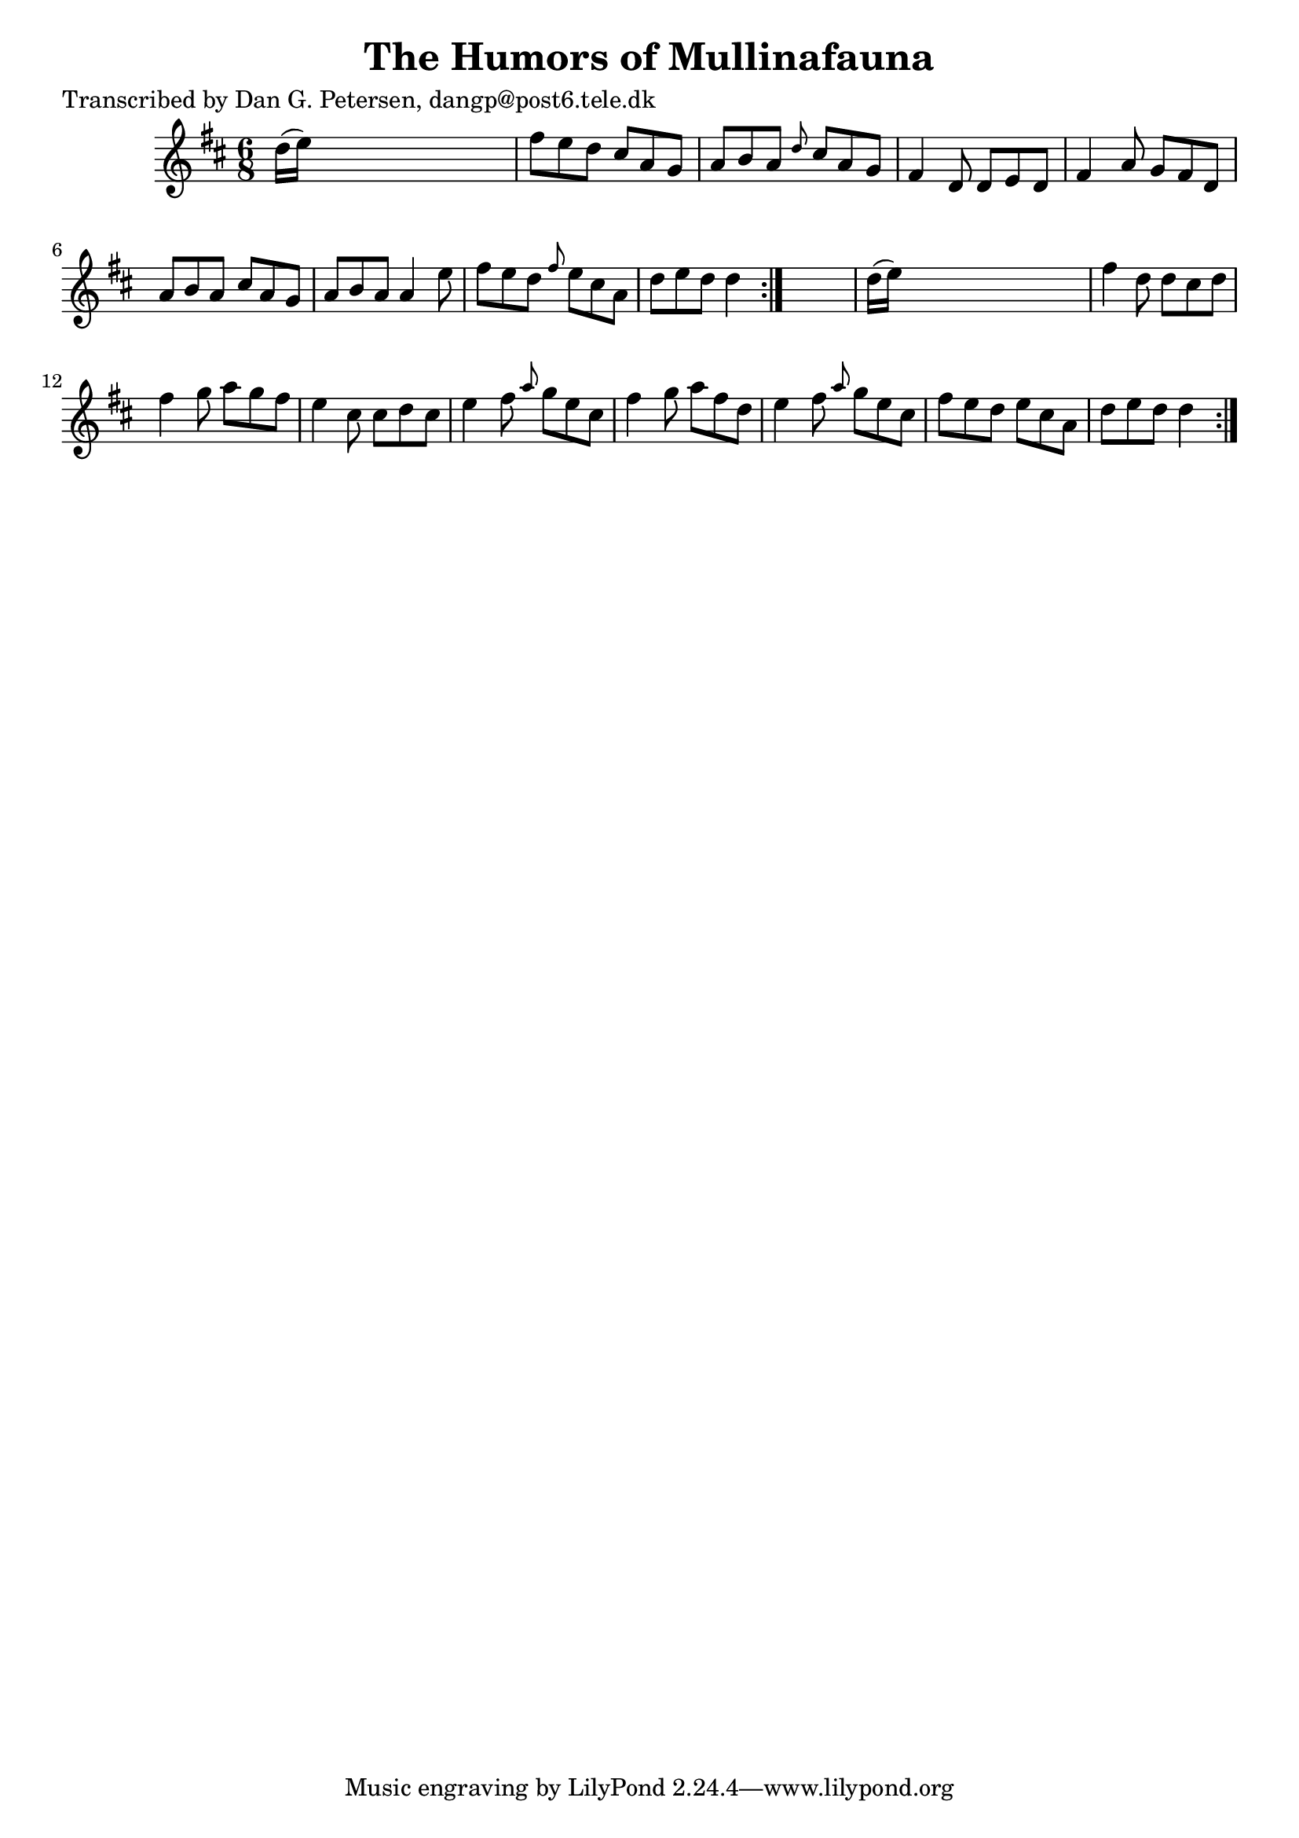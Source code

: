 
\version "2.16.2"
% automatically converted by musicxml2ly from xml/0845_dp.xml

%% additional definitions required by the score:
\language "english"


\header {
    poet = "Transcribed by Dan G. Petersen, dangp@post6.tele.dk"
    encoder = "abc2xml version 63"
    encodingdate = "2015-01-25"
    title = "The Humors of Mullinafauna"
    }

\layout {
    \context { \Score
        autoBeaming = ##f
        }
    }
PartPOneVoiceOne =  \relative d'' {
    \repeat volta 2 {
        \repeat volta 2 {
            \key d \major \time 6/8 d16 ( [ e16 ) ] s8*5 | % 2
            fs8 [ e8 d8 ] cs8 [ a8 g8 ] | % 3
            a8 [ b8 a8 ] \grace { d8 } cs8 [ a8 g8 ] | % 4
            fs4 d8 d8 [ e8 d8 ] | % 5
            fs4 a8 g8 [ fs8 d8 ] | % 6
            a'8 [ b8 a8 ] cs8 [ a8 g8 ] | % 7
            a8 [ b8 a8 ] a4 e'8 | % 8
            fs8 [ e8 d8 ] \grace { fs8 } e8 [ cs8 a8 ] | % 9
            d8 [ e8 d8 ] d4 }
        s8 | \barNumberCheck #10
        d16 ( [ e16 ) ] s8*5 | % 11
        fs4 d8 d8 [ cs8 d8 ] | % 12
        fs4 g8 a8 [ g8 fs8 ] | % 13
        e4 cs8 cs8 [ d8 cs8 ] | % 14
        e4 fs8 \grace { a8 } g8 [ e8 cs8 ] | % 15
        fs4 g8 a8 [ fs8 d8 ] | % 16
        e4 fs8 \grace { a8 } g8 [ e8 cs8 ] | % 17
        fs8 [ e8 d8 ] e8 [ cs8 a8 ] | % 18
        d8 [ e8 d8 ] d4 }
    }


% The score definition
\score {
    <<
        \new Staff <<
            \context Staff << 
                \context Voice = "PartPOneVoiceOne" { \PartPOneVoiceOne }
                >>
            >>
        
        >>
    \layout {}
    % To create MIDI output, uncomment the following line:
    %  \midi {}
    }

